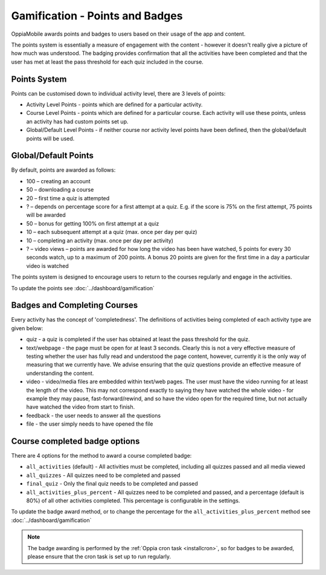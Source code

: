 Gamification - Points and Badges
==================================

OppiaMobile awards points and badges to users based on their usage of the app and content.

The points system is essentially a measure of engagement with the content - however it doesn't 
really give a picture of how much was understood. The badging provides confirmation that all 
the activities have been completed and that the user has met at least the pass threshold for 
each quiz included in the course.

Points System
-----------------

Points can be customised down to individual activity level, there are 3 levels 
of points:

* Activity Level Points - points which are defined for a particular activity.
* Course Level Points - points which are defined for a particular course. Each
  activity will use these points, unless an activity has had custom points set
  up.
* Global/Default Level Points - if neither course nor activity level points 
  have been defined, then the global/default points will be used.
  

Global/Default Points
-----------------------

By default, points are awarded as follows:

* 100 – creating an account
* 50 – downloading a course
* 20 – first time a quiz is attempted
* ? – depends on percentage score for a first attempt at a quiz. E.g. if the score is 75% on the 
  first attempt, 75 points will be awarded
* 50 – bonus for getting 100% on first attempt at a quiz
* 10 – each subsequent attempt at a quiz (max. once per day per quiz)
* 10 – completing an activity (max. once per day per activity)
* ? – video views – points are awarded for how long the video has been have watched, 5 points for 
  every 30 seconds watch, up to a maximum of 200 points. A bonus 20 points are given for the first 
  time in a day a particular video is watched

The points system is designed to encourage users to return to the courses regularly and engage in 
the activities.

To update the points see :doc:`../dashboard/gamification`
   

Badges and Completing Courses
------------------------------

Every activity has the concept of 'completedness'. The definitions of activities
being completed of each activity type are given below:

* quiz - a quiz is completed if the user has obtained at least the pass
  threshold for the quiz.
* text/webpage - the page must be open for at least 3 seconds. Clearly this is
  not a very effective measure of testing whether the user has fully read and
  understood the page content, however, currently it is the only way of
  measuring that we currently have. We advise ensuring that the quiz questions
  provide an effective measure of understanding the content.
* video - video/media files are embedded within text/web pages. The user must
  have the video running for at least the length of the video. This may not
  correspond exactly to saying they have watched the whole video - for example
  they may pause, fast-forward/rewind, and so have the video open for the
  required time, but not actually have watched the video from start to finish.
* feedback - the user needs to answer all the questions
* file - the user simply needs to have opened the file


Course completed badge options
---------------------------------

There are 4 options for the method to award a course completed badge:

* ``all_activities`` (default) - All activities must be completed, including 
  all quizzes passed and all media viewed
* ``all_quizzes`` - All quizzes need to be completed and passed
* ``final_quiz`` - Only the final quiz needs to be completed and passed
* ``all_activities_plus_percent`` - All quizzes need to be completed and passed,
  and a percentage (default is 80%) of all other activities completed. 
  This percentage is configurable in the settings.


To update the badge award method, or to change the percentage for the 
``all_activities_plus_percent`` method see :doc:`../dashboard/gamification`

.. note::
   The badge awarding is performed by the :ref:`Oppia cron task <installcron>`,
   so for badges to be awarded, please ensure that the cron task is set up to 
   run regularly. 

